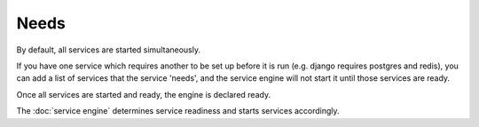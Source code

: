 Needs
=====

By default, all services are started simultaneously.

If you have one service which requires another to be set up
before it is run (e.g. django requires postgres and redis),
you can add a list of services that the service 'needs', and
the service engine will not start it until those services
are ready.

Once all services are started and ready, the engine
is declared ready.

The :doc:`service engine` determines service readiness
and starts services accordingly.
